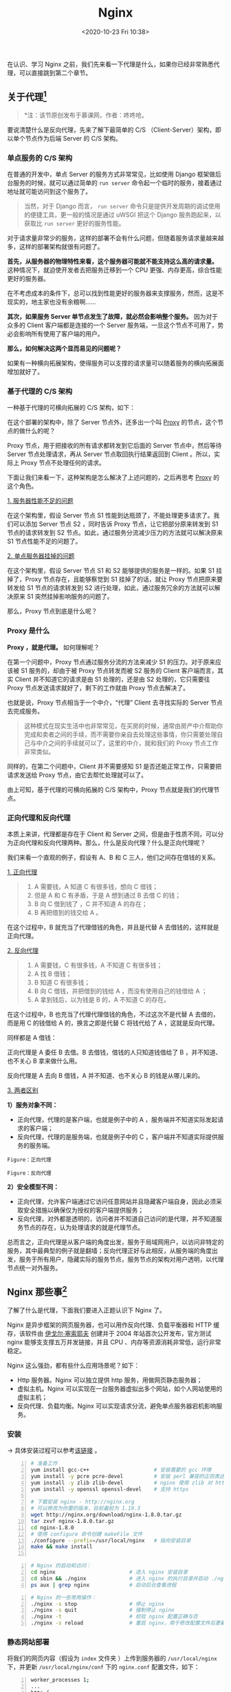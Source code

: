 #+DATE: <2020-10-23 Fri 10:38>
#+TITLE: Nginx

在认识、学习 Nginx 之前，我们先来看一下代理是什么，如果你已经非常熟悉代理，可以直接跳到第二个章节。

** 关于代理[fn:1]

#+BEGIN_QUOTE
*注：该节原创发布于慕课网，作者：咚咚呛。
#+END_QUOTE

要说清楚什么是反向代理，先来了解下最简单的 C/S （Client-Server）架构，即以单个节点作为后端 Server 的 C/S 架构。

*** 单点服务的 C/S 架构

在普通的开发中，单点 Server 的服务方式非常常见，比如使用 Django 框架做后台服务的时候，就可以通过简单的 =run server= 命令起一个临时的服务，接着通过地址就可能访问到这个服务了。

#+BEGIN_QUOTE
当然，对于 Django 而言， =run server= 命令只是提供开发周期的调试使用的便捷工具，更一般的情况是通过 uWSGI 把这个 Django 服务跑起来，以获取比 =run server= 更好的服务性能。
#+END_QUOTE

#+BEGIN_EXPORT html
<img
src="/images/nginx-3.png"
width="400"
height=""
style=""
title=""
/>
#+END_EXPORT

对于请求量非常少的服务，这样的部署不会有什么问题，但随着服务请求量越来越多，这样的部署架构就很有问题了。

*首先，从服务器的物理特性来看，这个服务器可能就不能支持这么高的请求量。* 这种情况下，就迫使开发者去把服务迁移到一个 CPU 更强、内存更高，综合性能更好的服务器。

#+BEGIN_EXPORT html
<essay>
在不考虑成本的条件下，总可以找到性能更好的服务器来支撑服务，然而，这是不现实的，地主家也没有余粮啊……
</essay>
#+END_EXPORT

*其次，如果服务 Server 单节点发生了故障，就必然会影响整个服务。* 因为对于众多的 Client 客户端都是连接的一个 Server 服务端，一旦这个节点不可用了，势必会影响所有使用了客户端的用户。

*那么，如何解决这两个显而易见的问题呢？*

如果有一种横向拓展架构，使得服务可以支撑的请求量可以随着服务的横向拓展面增加就好了。

*** 基于代理的 C/S 架构

一种基于代理的可横向拓展的 C/S 架构，如下：

#+BEGIN_EXPORT html
<img
src="/images/nginx-4.png"
width="560"
height=""
style=""
title=""
/>
#+END_EXPORT

在这个部署的架构中，除了 Server 节点外，还多出一个叫 _Proxy_ 的节点，这个节点的做什么的呢？

Proxy 节点，用于把接收的所有请求都转发到它后面的 Server 节点中，然后等待 Server 节点处理请求，再从 Server 节点取回执行结果返回到 Client 。所以，实际上 Proxy 节点不处理任何的请求。

下面让我们来看一下，这种架构是怎么解决了上述问题的，之后再思考 _Proxy_ 的这个角色。

_1. 服务器性能不足的问题_

#+BEGIN_EXPORT html
<img
src="/images/nginx-5.png"
width="560"
height=""
style=""
title=""
/>
#+END_EXPORT

在这个架构里，假设 Server 节点 S1 性能到达瓶颈了，不能处理更多请求了。我们可以添加 Server 节点 S2 ，同时告诉 Proxy 节点，让它把部分原来转发到 S1 节点的请求转发到 S2 节点。如此，通过服务分流减少压力的方法就可以解决原来 S1 节点性能不足的问题了。

_2. 单点服务器挂掉的问题_

#+BEGIN_EXPORT html
<img
src="/images/nginx-6.png"
width="560"
height=""
style=""
title=""
/>
#+END_EXPORT

在这个架构里，假设 Server 节点 S1 和 S2 能够提供的服务是一样的。如果 S1 挂掉了，Proxy 节点存在，且能够察觉到 S1 挂掉了的话，就让 Proxy 节点把原来要转发给 S1 节点的请求转发到 S2 进行处理，如此，通过服务冗余的方法就可以解决原来 S1 突然挂掉影响服务的问题了。

那么，Proxy 节点到底是什么呢？

*** Proxy 是什么

*Proxy ，就是代理。* 如何理解呢？

在第一个问题中，Proxy 节点通过服务分流的方法来减少 S1 的压力。对于原来应该被 S1 服务的，却由于被 Proxy 节点转发而被 S2 服务的 Client 客户端而言，其实 Client 并不知道它的请求是由 S1 处理的，还是由 S2 处理的，它只需要往 Proxy 节点发送请求就好了，剩下的工作就由 Proxy 节点去解决了。

也就是说，Proxy 节点相当于一个中介，“代理” Client 去寻找实际的 Server 节点去完成服务。

#+BEGIN_QUOTE
这种模式在现实生活中也非常常见，在买房的时候，通常由房产中介帮助你完成和卖者之间的手续，而不需要你亲自去处理这些事情，你只需要处理自己与中介之间的手续就可以了，这里的中介，就和我们的 Proxy 节点工作非常类似。
#+END_QUOTE

同样的，在第二个问题中，Client 并不需要感知 S1 是否还能正常工作，只需要把请求发送给 Proxy 节点，由它去帮忙处理就可以了。

由上可知，基于代理的可横向拓展的 C/S 架构中，Proxy 节点就是我们的代理节点。

*** 正向代理和反向代理

本质上来讲，代理都是存在于 Client 和 Server 之间，但是由于性质不同，可以分为正向代理和反向代理两种。那么，什么是反向代理？什么是正向代理呢？

我们来看一个直观的例子，假设有 A、B 和 C 三人，他们之间存在借钱的关系。

_1. 正向代理_

#+BEGIN_QUOTE
1. A 需要钱，A 知道 C 有很多钱，想向 C 借钱；
2. 但是 A 和 C 有矛盾，于是 A 想到通过 B 去借 C 的钱；
3. B 向 C 借到钱了 ，C 并不知道 A 的存在；
4. B 再把借到的钱交给 A 。
#+END_QUOTE

#+BEGIN_EXPORT html
<img
src="/images/nginx-7.png"
width="460"
height=""
style=""
title=""
/>
#+END_EXPORT

在这个过程中，B 就充当了代理借钱的角色，并且是代替 A 去借钱的，这样就是正向代理。

_2. 反向代理_

#+BEGIN_QUOTE
1. A 需要钱，C 有很多钱，A 不知道 C 有很多钱；
2. A 找 B 借钱；
3. B 知道 C 有很多钱；
4. B 向 C 借钱，并把借到的钱给 A ，而没有使用自己的钱借给 A ；
5. A 拿到钱后，以为钱是 B 的，A 不知道 C 的存在。
#+END_QUOTE

#+BEGIN_EXPORT html
<img
src="/images/nginx-8.png"
width="520"
height=""
style=""
title=""
/>
#+END_EXPORT

在这个过程中，B 也充当了代理代理借钱的角色，不过这次不是代替 A 去借的，而是用 C 的钱借给 A 的，换言之即是代替 C 将钱代给了 A ，这就是反向代理。

#+BEGIN_EXPORT html
<essay>
同样都是 A 借钱：

<p>正向代理是 A 委任 B 去借。B 去借钱，借钱的人只知道钱借给了 B ，并不知道、也不关心 B 拿来做什么用。</p>

<p>反向代理是 A 去向 B 借钱，A 并不知道、也不关心 B 的钱是从哪儿来的。</p>
</essay>
#+END_EXPORT

_3. 两者区别_

*1）服务对象不同：*
- 正向代理，代理的是客户端，也就是例子中的 A ，服务端并不知道实际发起请求的客户端；
- 反向代理，代理的是服务端，也就是例子中的 C ，客户端并不知道实际提供服务的服务端。

#+BEGIN_EXPORT html
<img
src="/images/nginx-9.png"
width="560"
height=""
style=""
title=""
/>
#+END_EXPORT
=Figure：正向代理=

#+BEGIN_EXPORT html
<img
src="/images/nginx-10.png"
width="560"
height=""
style=""
title=""
/>
#+END_EXPORT
=Figure：反向代理=

*2）安全模型不同：*
- 正向代理，允许客户端通过它访问任意网站并且隐藏客户端自身，因此必须采取安全措施以确保仅为授权的客户端提供服务；
- 反向代理，对外都是透明的，访问者并不知道自己访问的是代理，并不知道服务节点的存在，认为处理请求的就是代理节点。

总而言之，正向代理是从客户端的角度出发，服务于局域网用户，以访问非特定的服务，其中最典型的例子就是翻墙；反向代理正好与此相反，从服务端的角度出发，服务于所有用户，隐藏实际的服务节点，服务节点的架构对用户透明，以代理节点统一对外服务。

** Nginx 那些事[fn:2]

#+BEGIN_EXPORT html
<img
src="/images/nginx-1.jpg"
width="260"
height=""
style="float: right; margin-left: 16px;"
title=""
/>
#+END_EXPORT

了解了什么是代理，下面我们要进入正题认识下 Nginx 了。

Nginx 是异步框架的网页服务器，也可以用作反向代理、负载平衡器和 HTTP 缓存，该软件由 _伊戈尔·塞索耶夫_ 创建并于 2004 年站首次公开发布，官方测试 nginx 能够支支撑五万并发链接，并且 CPU 、内存等资源消耗非常低，运行非常稳定。

Nginx 这么强劲，都有些什么应用场景呢？如下：
- Http 服务器。Nginx 可以独立提供 http 服务，用做网页静态服务器；
- 虚拟主机。Nginx 可以实现在一台服务器虚拟出多个网站，如个人网站使用的虚拟主机；
- 反向代理、负载均衡。Nginx 可以实现请求分流，避免单点服务器宕机影响服务。

*** 安装

→ 具体安装过程可以参考[[https://blog.csdn.net/nanhuaibeian/article/details/106916313][该链接]] 。

#+BEGIN_SRC sh -n
  # 准备工作
  yum install gcc-c++                     # 安装需要的 gcc 环境
  yum install -y pcre pcre-devel          # 安装 perl 兼容的正则表达式库
  yum install -y zlib zlib-devel          # nginx 使用 zlib 对 http 包进行 gzip
  yum install -y openssl openssl-devel    # 支持 https

  # 下载安装 nginx - http://nginx.org
  # 可以修改为你要的版本，目前最前为 1.19.3
  wget http://nginx.org/download/nginx-1.8.0.tar.gz
  tar zxvf nginx-1.8.0.tar.gz
  cd nginx-1.8.0
  # 使用 configure 命令创建 makeFile 文件
  ./configure --prefix=/usr/local/nginx   # 指向安装目录
  make && make install

#+END_SRC

#+BEGIN_SRC sh -n
  # Nginx 的启动和访问：
  cd nginx                        # 进入 nginx 安装目录
  cd sbin && ./nginx              # 进入 nginx 的执行目录并启动 ./nginx
  ps aux | grep nginx             # 启动后台查看进程
#+END_SRC

#+BEGIN_SRC sh -n
  # Nginx 的一些常用操作：
  ./nginx -s stop                 # 停止 nginx
  ./nginx -s quit                 # 强制停止 nginx
  ./nginx -t                      # 校验 nginx 配置正确与否
  ./nginx -s reload               # 重启 nginx，用于修改配置文件后更新 nginx 状态
#+END_SRC

*** 静态网站部署

将我们的网页内容（假设为 =index= 文件夹 ）上传到服务器的 =/usr/local/nginx= 下，并更新 =/usr/local/nginx/conf= 下的 =nginx.conf= 配置文件，如下：

#+BEGIN_SRC sh -n
  worker_processes 1;
  ...
  http {
      ...
      server {
          listen      80;
          server_name localhost；

          location / {
              root  index;                # 目录名称
              index index.html index.htm; # 文件名称
          }
          ...
      }
  }
#+END_SRC

重启 Nginx 即可，打开服务器的 IP 即可访问。

*** 配置虚拟主机

（1）上传静态网站：
- 将 =index= 目录上传至 =/usr/local/nginx/index= 下；
- 将 =regist= 目录上传至 =/usr/local/nginx/regist= 下。

（2）修改 Nginx 的配置文件：

#+BEGIN_SRC sh -n
  # 配置 index 访问资源
  server {
      listen        80;           # 监听端口
      server_name   localhost;    # 域名或 IP

      location / {                # 访问路径配置
          root      index;
          index     index.html index.htm;
      }
      ...
  }
  # 配置 regist 访问资源
  server {
      listen        81;
      server_name   localhost;

      location / {
          root regist;
          index regist.html;
      }
  }
#+END_SRC

（3）重启 Nginx ，可以通过 80，81 访问不同的资源。

综上，就实现了一台虚拟主机部署两个项目，一个 Nginx 虚拟出来了两个主机，实现了 _端口号配置虚拟主机_ 。

当然，还可以通 _过域名配置虚拟主机_ ，如下：

#+BEGIN_SRC sh -n
  # 配置 index 访问资源
  server {
      listen        80;             # 监听端口
      server_name   www.travel.com; # 域名或 IP

      location / {                  # 访问路径配置
          root      index;
          index     index.html index.htm;
      }
      ...
  }
  # 配置 regist 访问资源
  server {
      listen        80;             # 端口号相同
      server_name   www.regist.com; # 域名不同，以此进行区分

      location / {
          root regist;
          index regist.html;
      }
  }
#+END_SRC

*** 反向代理

这里我们将实现好的案例（war 包）部署到服务器的 Tomcat 中的根目录下：
- 为了操作方便（不需要输入对应的项目名称访问）将项目命名为 =ROOT.war= ；
- 将服务器 =/usr/local/tomcat/apache-tomcat-7.0.57/webapps= 下的内容删除，将打好的包导入即可。

此时，输入相应 IP:Port 如 =192.168.245.119:8080= 即可正常访问。

接下来，我们看看如何用 Nginx 配置反向代理：

#+BEGIN_EXPORT html
<img
src="/images/nginx-11.jpg"
width="90%"
height=""
style="border: 2px solid #eee; padding: 16px 10% 16px 0;"
title=""
/>
#+END_EXPORT

重新启动 Nginx ，输入 =www.travel.com= 即可实现访问。

*** 负载均衡

什么是负载均衡呢？

负载均衡（i.e. Load Balance），就是分摊到多个操作单元上进行执行，例如 Web 服务器、FTP 服务器、企业关键应用服务器等，从而共同完成工作任务。

#+BEGIN_EXPORT html
<img
src="/images/nginx-12.jpg"
width="500"
height=""
style="border: 2px solid #eee;"
title=""
/>
#+END_EXPORT

实际应该部署到不同的服务器上，这里为了演示方便，就在同一台服务器配置三个 Tomcat 。

将刚才存放工程的 tomcat 复制三份，修改端口分别为 8080，8081，8082 ，修改 =server.xml=  的端口，分别启动这三个 tomcat 服务。

配置负载均衡：

#+BEGIN_SRC sh -n
  worker_process 1;
  ...
  http {
      ...
      # 配置要代理的网址
      # 默认如下配置是平权的，随机选概率相同 1:1:1
      # 也可以通过加权，如：
      # server 192.168.245.129:8080 weight=2;
      # 此时的权重比为 2:1:1
      upstream tomcat-travel {
          server 192.168.245.129:8080;
          server 192.168.245.129:8081;
          server 192.168.245.129:8082;
      }

      # 配置 index 访问资源
      server {
          listen        80;
          server_name   www.travel.com;

          location / {
              # root    index;
              # 对应要代理的网址
              proxy_pass http://tomcat-travel;
              index      index.html index.htm;
          }
          ...
      }
  }
#+END_SRC

#+BEGIN_EXPORT html
<essay>
如 Nginx 这种配置性的软件，用时查询即可，重在理解它的原理。
</essay>
#+END_EXPORT

* Footnotes

[fn:2] https://blog.csdn.net/nanhuaibeian/article/details/106927143

[fn:1] https://www.zhihu.com/question/24723688/answer/583903276
